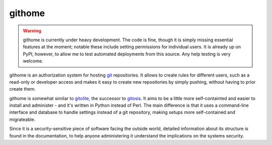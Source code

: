 githome
=======

.. warning:: githome is currently under heavy development. The code is fine,
             though it is simply missing essential features at the moment;
             notable these include setting permissions for individual users.
             It is already up on PyPI, however, to allow me to test automated
             deployments from this source. Any help testing is very welcome.


githome is an authorization system for hosting git_ repositories. It allows to
create rules for different users, such as a read-only or developer access and
makes it easy to create new repositories by simply pushing, without having to
prior create them.

githome is somewhat similar to gitolite_, the successor to gitosis_. It aims
to be a little more self-containted and easier to install and administer -
and it's written in Python instead of Perl. The main difference is that it uses
a command-line interface and database to handle settings instead of a git repository, making setups more self-contained and migrateable.

Since it is a security-sensitive piece of software facing the outside world,
detailed information about its structure is found in the documentation, to
help anyone administering it understand the implications on the systems
security.



.. _gitolite: https://github.com/sitaramc/gitolite
.. _gitosis: https://github.com/tv42/gitosis
.. _git: http://git-scm.com
